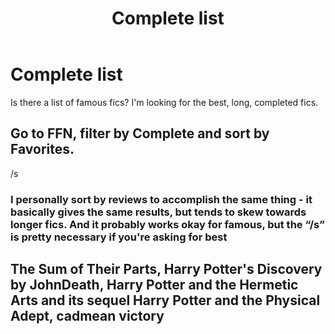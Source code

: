 #+TITLE: Complete list

* Complete list
:PROPERTIES:
:Author: un32134e4
:Score: 4
:DateUnix: 1615492345.0
:DateShort: 2021-Mar-11
:FlairText: Request
:END:
Is there a list of famous fics? I'm looking for the best, long, completed fics.


** Go to FFN, filter by Complete and sort by Favorites.

/s
:PROPERTIES:
:Author: tcat115
:Score: 7
:DateUnix: 1615499794.0
:DateShort: 2021-Mar-12
:END:

*** I personally sort by reviews to accomplish the same thing - it basically gives the same results, but tends to skew towards longer fics. And it probably works okay for famous, but the “/s” is pretty necessary if you're asking for best
:PROPERTIES:
:Author: kdbvols
:Score: 2
:DateUnix: 1615515302.0
:DateShort: 2021-Mar-12
:END:


** The Sum of Their Parts, Harry Potter's Discovery by JohnDeath, Harry Potter and the Hermetic Arts and its sequel Harry Potter and the Physical Adept, cadmean victory
:PROPERTIES:
:Author: Legitimate_Disk9
:Score: 2
:DateUnix: 1615497849.0
:DateShort: 2021-Mar-12
:END:
